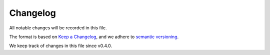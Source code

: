 Changelog
=========

All notable changes will be recorded in this file.

The format is based on `Keep a Changelog <https://keepachangelog.com/en/1.0.0/>`_, and we adhere to `semantic versioning <https://semver.org/spec/v2.0.0.html>`_.

We keep track of changes in this file since v0.4.0.